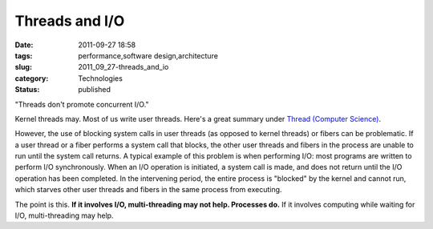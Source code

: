 Threads and I/O
===============

:date: 2011-09-27 18:58
:tags: performance,software design,architecture
:slug: 2011_09_27-threads_and_io
:category: Technologies
:status: published

"Threads don't promote concurrent I/O."

Kernel threads may.  Most of us write user threads.  Here's a great
summary under `Thread (Computer Science) <http://en.wikipedia.org/wiki/Thread_(computer_science)>`_.

However, the use of blocking system calls in user threads (as opposed
to kernel threads) or fibers can be problematic. If a user thread or
a fiber performs a system call that blocks, the other user threads
and fibers in the process are unable to run until the system call
returns. A typical example of this problem is when performing I/O:
most programs are written to perform I/O synchronously. When an I/O
operation is initiated, a system call is made, and does not return
until the I/O operation has been completed. In the intervening
period, the entire process is "blocked" by the kernel and cannot run,
which starves other user threads and fibers in the same process from
executing.


The point is this.
**If it involves I/O, multi-threading may not help.  Processes do.**
If it involves computing while waiting for I/O, multi-threading may help.





